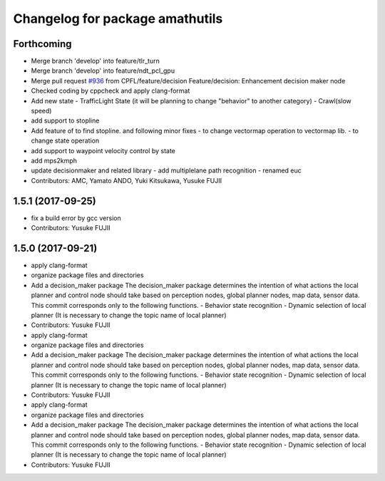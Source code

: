 ^^^^^^^^^^^^^^^^^^^^^^^^^
Changelog for package amathutils
^^^^^^^^^^^^^^^^^^^^^^^^^

Forthcoming
-----------
* Merge branch 'develop' into feature/tlr_turn
* Merge branch 'develop' into feature/ndt_pcl_gpu
* Merge pull request `#936 <https://github.com/CPFL/Autoware/issues/936>`_ from CPFL/feature/decision
  Feature/decision: Enhancement decision maker node
* Checked coding by cppcheck and apply clang-format
* Add new state
  - TrafficLight State (it will be planning to change "behavior" to
  another category)
  - Crawl(slow speed)
* add support to stopline
* Add feature of to find stopline. and following minor fixes
  - to change vectormap operation to vectormap lib.
  - to change state operation
* add support to waypoint velocity control by state
* add mps2kmph
* update decisionmaker and related library
  - add multiplelane path recognition
  - renamed euc
* Contributors: AMC, Yamato ANDO, Yuki Kitsukawa, Yusuke FUJII

1.5.1 (2017-09-25)
------------------
* fix a build error by gcc version
* Contributors: Yusuke FUJII

1.5.0 (2017-09-21)
------------------
* apply clang-format
* organize package files and directories
* Add a decision_maker package
  The decision_maker package determines the intention of what actions the
  local planner and control node should take based on perception nodes,
  global planner nodes, map data, sensor data.
  This commit corresponds only to the following functions.
  - Behavior state recognition
  - Dynamic selection of local planner (It is necessary to change the topic name of local planner)
* Contributors: Yusuke FUJII

* apply clang-format
* organize package files and directories
* Add a decision_maker package
  The decision_maker package determines the intention of what actions the
  local planner and control node should take based on perception nodes,
  global planner nodes, map data, sensor data.
  This commit corresponds only to the following functions.
  - Behavior state recognition
  - Dynamic selection of local planner (It is necessary to change the topic name of local planner)
* Contributors: Yusuke FUJII

* apply clang-format
* organize package files and directories
* Add a decision_maker package
  The decision_maker package determines the intention of what actions the
  local planner and control node should take based on perception nodes,
  global planner nodes, map data, sensor data.
  This commit corresponds only to the following functions.
  - Behavior state recognition
  - Dynamic selection of local planner (It is necessary to change the topic name of local planner)
* Contributors: Yusuke FUJII
